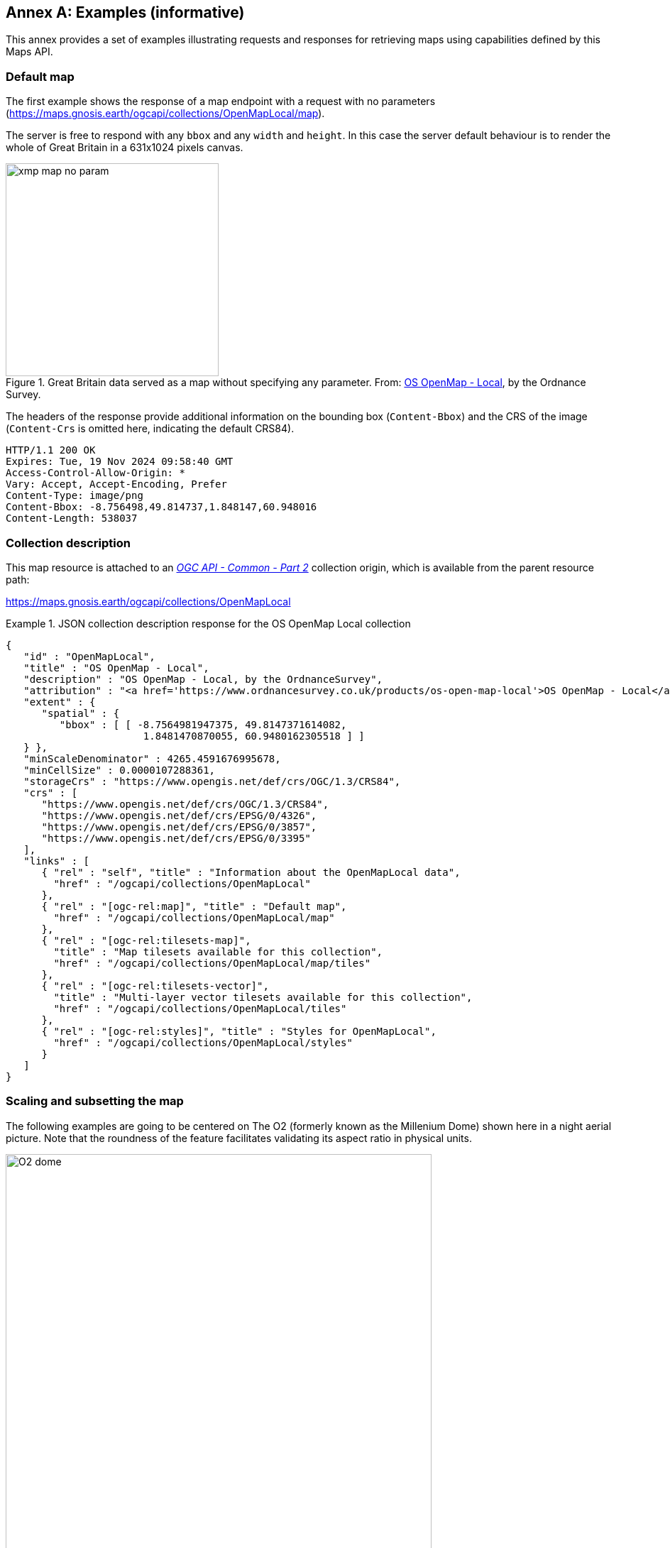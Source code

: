 [appendix]
:appendix-caption: Annex
[[annex_examples]]
== Examples (informative)
This annex provides a set of examples illustrating requests and responses for retrieving maps using capabilities defined by this Maps API.

=== Default map
The first example shows the response of a map endpoint with a request with no parameters (https://maps.gnosis.earth/ogcapi/collections/OpenMapLocal/map).

The server is free to respond with any `bbox` and any `width` and `height`.
In this case the server default behaviour is to render the whole of Great Britain in a 631x1024 pixels canvas.

[#img_xmp_map_no_param,reftext='{figure-caption} {counter:figure-num}']
.Great Britain data served as a map without specifying any parameter. From: https://www.ordnancesurvey.co.uk/products/os-open-map-local[OS OpenMap - Local], by the Ordnance Survey.
image::images/xmp_map_no_param.png[width=300,align="center"]

The headers of the response provide additional information on the bounding box (`Content-Bbox`) and the CRS of the image (`Content-Crs` is omitted here, indicating the default CRS84).

----
HTTP/1.1 200 OK
Expires: Tue, 19 Nov 2024 09:58:40 GMT
Access-Control-Allow-Origin: *
Vary: Accept, Accept-Encoding, Prefer
Content-Type: image/png
Content-Bbox: -8.756498,49.814737,1.848147,60.948016
Content-Length: 538037
----

=== Collection description
This map resource is attached to an https://docs.ogc.org/DRAFTS/20-024.html[_OGC API - Common - Part 2_] collection origin, which is available from the parent resource path:

https://maps.gnosis.earth/ogcapi/collections/OpenMapLocal?f=json[https://maps.gnosis.earth/ogcapi/collections/OpenMapLocal]

.JSON collection description response for the OS OpenMap Local collection
=================
[source,JSON]

{
   "id" : "OpenMapLocal",
   "title" : "OS OpenMap - Local",
   "description" : "OS OpenMap - Local, by the OrdnanceSurvey",
   "attribution" : "<a href='https://www.ordnancesurvey.co.uk/products/os-open-map-local'>OS OpenMap - Local</a>",
   "extent" : {
      "spatial" : {
         "bbox" : [ [ -8.7564981947375, 49.8147371614082,
                       1.8481470870055, 60.9480162305518 ] ]
   } },
   "minScaleDenominator" : 4265.4591676995678,
   "minCellSize" : 0.0000107288361,
   "storageCrs" : "https://www.opengis.net/def/crs/OGC/1.3/CRS84",
   "crs" : [
      "https://www.opengis.net/def/crs/OGC/1.3/CRS84",
      "https://www.opengis.net/def/crs/EPSG/0/4326",
      "https://www.opengis.net/def/crs/EPSG/0/3857",
      "https://www.opengis.net/def/crs/EPSG/0/3395"
   ],
   "links" : [
      { "rel" : "self", "title" : "Information about the OpenMapLocal data",
        "href" : "/ogcapi/collections/OpenMapLocal"
      },
      { "rel" : "[ogc-rel:map]", "title" : "Default map",
        "href" : "/ogcapi/collections/OpenMapLocal/map"
      },
      { "rel" : "[ogc-rel:tilesets-map]",
        "title" : "Map tilesets available for this collection",
        "href" : "/ogcapi/collections/OpenMapLocal/map/tiles"
      },
      { "rel" : "[ogc-rel:tilesets-vector]",
        "title" : "Multi-layer vector tilesets available for this collection",
        "href" : "/ogcapi/collections/OpenMapLocal/tiles"
      },
      { "rel" : "[ogc-rel:styles]", "title" : "Styles for OpenMapLocal",
        "href" : "/ogcapi/collections/OpenMapLocal/styles"
      }
   ]
}
=================

// page break to keep request & response together in PDF
<<<

=== Scaling and subsetting the map
The following examples are going to be centered on The O2 (formerly known as the Millenium Dome) shown here in a night aerial picture.
Note that the roundness of the feature facilitates validating its aspect ratio in physical units.

[#o2_dome,reftext='{figure-caption} {counter:figure-num}']
.The O2 dome peninsula (image captured from a plane by an editor of this standard while working on this annex)
image::images/O2_dome.jpg[width=600,align="center"]

// page break to keep request & response together in PDF
<<<

The following map request only specifies a `center` point parameter next to the O2 Dome:

https://maps.gnosis.earth/ogcapi/collections/OpenMapLocal/map?center=0,51.5

The server interprets the coordinates as CRS84 and decides to respond with a low scale denominator (high level of detail) suitable for the dataset and with reasonable default `width` and `height` (1024x1024 pixels).
The response is shown in the following image.

[#xmp_map_center,reftext='{figure-caption} {counter:figure-num}']
.Map of OS OpenMap - Local close to The O2 dome, specifying `center` at 51.5°N, 0°E
image::images/xmp_map_center.png[width=600,align="center"]

The headers of the response provide additional information on the bounding box (`Content-Bbox`).
Since the `Content-Crs` is not specified in this case, the client can assume CRS84.

----
HTTP/1.1 200 OK
Expires: Tue, 19 Nov 2024 09:57:36 GMT
Access-Control-Allow-Origin: *
Vary: Accept, Accept-Encoding, Prefer
Content-Type: image/png
Content-Bbox: -0.008805,51.494504,0.008805,51.505496
Content-Length: 188490
----

The following request is equivalent, using the value of that `Content-Bbox` as the value for the `bbox` parameter instead of using `center`, explicitly specifying the same `width` and `height` dimensions as those
default values chosen by the server for the above request:

https://maps.gnosis.earth/ogcapi/collections/OpenMapLocal/map?bbox=-0.008805,51.494504,0.008805,51.505496&width=1024&height=1024

There is also an equivalent notation for the previous request that uses `subset` instead of `bbox`:

https://maps.gnosis.earth/ogcapi/collections/OpenMapLocal/map?subset=Lat(51.494504:51.505496),Lon(-0.008805:0.008805)&width=1024&height=1024

As explained in the <<scaling-aspect-ratio, scale and aspect ratio considerations section>>, clients wishing to retrieve identical responses from different implementations should specify either of these `bbox` or `subset` parameters,
together with a `width` and `height`.
We can request a smaller image by specifying the `height` of the image.

https://maps.gnosis.earth/ogcapi/collections/OpenMapLocal/map?center=0,51.5&height=512

[#xmp_map_center_h_512,reftext='{figure-caption} {counter:figure-num}']
.Map of OS OpenMap - Local centered on The O2 dome using `height=512`
image::images/xmp_map_center_h_512x512.png[width=280,align="center"]

The server would be free to act otherwise, but it automatically adjusted the width to also be 512.
Notice that in order to preserve the same default scale with a smaller image, the spatial region (bounding box) was reduced accordingly.
This behavior is particularly important when the client requests a specific scale, as in the following request which specifies the same `center` point parameter as before,
but requests a map for a 1:8000 scale:

// page break to keep request & response together in PDF
<<<

https://maps.gnosis.earth/ogcapi/collections/OpenMapLocal/map?center=0,51.5&height=512&scale-denominator=8000

[#xmp_map_center_scale8000,reftext='{figure-caption} {counter:figure-num}']
.Map of OS OpenMap - Local centered on The O2 dome at 1:8000 scale using `scale-denominator`
image::images/xmp_map_center_scale_8000.png[width=280,align="center"]

The server responded with the same `width` and `height` (512x512 pixels).
The headers of the response provide additional information on the bounding box of the image.

Clients can easily zoom in and out by simply changing the `scale-denominator` parameter as in the following images at different scales:

[#xmp_map_center_scale12000,reftext='{figure-caption} {counter:figure-num}']
.Map of OS OpenMap - Local centered on The O2 dome https://maps.gnosis.earth/ogcapi/collections/OpenMapLocal/map?center=0,51.5&height=512&scale-denominator=12000[at 1:12,000 scale] using `scale-denominator`
image::images/xmp_map_center_scale_12000.png[width=280,align="center"]

[#xmp_map_center_scale20000,reftext='{figure-caption} {counter:figure-num}']
.Map of OS OpenMap - Local centered on The O2 dome https://maps.gnosis.earth/ogcapi/collections/OpenMapLocal/map?center=0,51.5&height=512&scale-denominator=20000[at 1:20,000 scale] using `scale-denominator`
image::images/xmp_map_center_scale_20000.png[width=280,align="center"]

[#xmp_map_center_scale30000,reftext='{figure-caption} {counter:figure-num}']
.Map of OS OpenMap - Local centered on The O2 dome https://maps.gnosis.earth/ogcapi/collections/OpenMapLocal/map?center=0,51.5&height=512&scale-denominator=30000[at 1:30,000 scale] using `scale-denominator`
image::images/xmp_map_center_scale_30000.png[width=280,align="center"]

[#xmp_map_center_scale50000,reftext='{figure-caption} {counter:figure-num}']
.Map of OS OpenMap - Local centered on The O2 dome https://maps.gnosis.earth/ogcapi/collections/OpenMapLocal/map?center=0,51.5&height=512&scale-denominator=50000[at 1:50,000 scale] using `scale-denominator`
image::images/xmp_map_center_scale_50000.png[width=280,align="center"]

// page break to keep request & response together in PDF
<<<

We could force a rectangular image by also specifying the `width` of the image to be 1024, while keeping the rest of the parameters:

https://maps.gnosis.earth/ogcapi/collections/OpenMapLocal/map?center=0,51.5&scale-denominator=50000&width=1024&height=512

[#xmp_map_center_scale_hw_1024x512,reftext='{figure-caption} {counter:figure-num}']
.Wider 1024x512 map of OS OpenMap - Local centered on the O2 dome at 1:50,000 scale
image::images/xmp_map_center_scale_hw_1024x512.png[width=600,align="center"]

For this last request, specifying both the `width` and `height`, the `center`, as well as the `scale-denominator`, combined with the fact that the default value of `mm-per-pixel`
is defined as 0.28 mm/pixel, defines all of the parameters necessary to make the subsetting and scaling _mostly_ predictable by the client.
As explained in the <<scaling-aspect-ratio, scale and aspect ratio considerations section>>, implementations may compute the dimensions and bounding boxes not explicitly specified slightly differently.
Because of these potential differences, clients should always consider the bounding box information in the response headers for georeferencing purposes, as well as the actual dimensions of the image returned.
This will also avoid problems in cases where the server may decide to correct the center or bounding box due to the values being out of range.
The `center` and `scale-denominator` parameters are primarily intended as convenience parameters to let the server automatically compute ideal bounding boxes and dimensions,
while specifying a spatial region using the `bbox` or `subset` parameter as well as `width` and `height` should result in more deterministic responses.

////

// This taller example probably does not help very much.

// page break to keep request & response together in PDF
<<<

The following requests a taller image by specifying instead a `width` of 512 and a `height` of 1024:

https://maps.gnosis.earth/ogcapi/collections/OpenMapLocal/map?center=0,51.5&scale-denominator=50000&height=1024&width=512

[#xmp_map_center_scale_hw_512x1024,reftext='{figure-caption} {counter:figure-num}']
.Taller map of OS OpenMap - Local centered on the O2 dome at 1:50,000 scale
image::images/xmp_map_center_scale_hw_512x1024.png[width=300,align="center"]

////

// page break to keep request & response together in PDF
<<<

=== Temporal subsetting

Spatial datasets are often also organized with a temporal dimension in addition to two or three spatial dimensions
(some of these datasets are sometimes called time series or datacubes).

The following example reuses the same subsetting and scaling from the earlier rectangular 1:50,000 map of London, and applies it to a Sentinel-2 collection of images.
The `datetime` parameter selects a particular day of the time series (April 1st, 2022).

https://maps.gnosis.earth/ogcapi/collections/sentinel2-l2a/map?center=0,51.5&scale-denominator=50000&datetime=2022-04-01&width=1024&height=512

[#xmp_xmp_s2l2a_center_scale,reftext='{figure-caption} {counter:figure-num}']
.A map of Sentinel-2 data from April 1st, 2022 of the same area. From: https://sentinel.esa.int/web/sentinel/missions/sentinel-2[Copernicus SENTINEL-2 operated by ESA].
image::images/xmp_s2l2a_center_scale.png[width=600,align="center"]

There is an equivalent notation for the previous request that uses `subset` for the _time_ axis instead of the `datetime` parameter.
This subsetting axis can also be combined within a single `subset` parameter value together with subsetting for the `Lat` and `Lon` axes, instead of using `center` and `scale-denominator`, or `bbox`.
Note that in this case, the time string should be enclosed in double quotes.

https://maps.gnosis.earth/ogcapi/collections/sentinel2-l2a/map?width=1024&height=512&subset=time(%222022-04-01%22),Lat(51.467787:51.532213),Lon(-0.103152:0.103152)["https://maps.gnosis.earth/ogcapi/collections/sentinel2-l2a/map?width=1024&height=512&subset=time(\"2022-04-01\"),Lat(51.467787:51.532213),Lon(-0.103152:0.103152)"]

// page break to keep request & response together in PDF
<<<

=== Styled maps

The following two example requests, for the same region and time of interest, illustrate two additional styles available from the same sentinel-2 datacube,
in addition to its default Red, Green, Blue natural color style. The first style, symbolizes the Scene Classification Layer categories:

https://maps.gnosis.earth/ogcapi/collections/sentinel2-l2a/styles/scl/map?center=0,51.5&scale-denominator=50000&datetime=2022-04-01&width=1024&height=512

[#xmp_xmp_s2l2a_scl,reftext='{figure-caption} {counter:figure-num}']
.A map of a scene classification layer style for Sentinel-2 data from April 1st, 2022 of London. From: https://sentinel.esa.int/web/sentinel/missions/sentinel-2[Copernicus SENTINEL-2 operated by ESA].
image::images/xmp_s2l2a_scl.png[width=600,align="center"]

The next style, using style identifier _evi2_, represents an Enhanced Vegetation Index (EVI) calculated from bands B02 (blue), B04 (red) and B08 (near infrared):

https://maps.gnosis.earth/ogcapi/collections/sentinel2-l2a/styles/evi2/map?center=0,51.5&scale-denominator=50000&datetime=2022-04-01&width=1024&height=512

[#xmp_xmp_s2l2a_evi,reftext='{figure-caption} {counter:figure-num}']
.A map of an Enhanced Vegetation Index (EVI) style for Sentinel-2 data from April 1st, 2022 of London. From: https://sentinel.esa.int/web/sentinel/missions/sentinel-2[Copernicus SENTINEL-2 operated by ESA].
image::images/xmp_s2l2a_evi.png[width=600,align="center"]

// page break to keep request & response together in PDF
<<<

The following example requests illustrate how to retrieve two different styles for a High Resolution (1 m) Digital Terrain Model (DTM) of the Red River in Manitoba, from Natural Resources Canada.
Styles with identifiers _style1_ and _style2_ are available at `.../styles/{styleId}`, through https://docs.ogc.org/DRAFTS/20-009.html[_OGC API - Styles_], and provide links to map resources.

https://maps.gnosis.earth/ogcapi/collections/HRDEM-RedRiver:DTM:1m/styles/style1/map?center=-97.06,49.937&scale-denominator=28000&height=600&width=1000

[#hrdem_redriver_style1,reftext='{figure-caption} {counter:figure-num}']
.Styled map of https://open.canada.ca/data/en/dataset/957782bf-847c-4644-a757-e383c0057995[High Resolution DTM] from Natural Resources Canada (style1)
image::images/xmp_hrdem_style1.png[width=550,align="center"]

https://maps.gnosis.earth/ogcapi/collections/HRDEM-RedRiver:DTM:1m/styles/style2/map?center=-97.06,49.937&scale-denominator=28000&height=600&width=1000

[#hrdem_redriver_style2,reftext='{figure-caption} {counter:figure-num}']
.Styled map of High Resolution DTM from Natural Resources Canada, showing alternative _style2_
image::images/xmp_hrdem_style2.png[width=550,align="center"]

// page break to keep request & response together in PDF
<<<

=== Additional dimensions

It is also common for spatial datasets, especially for weather and climate data, to feature additional dimensions beyond space and time,
such as pressure levels, or additional time dimensions relating to forecasting. These can all be handled in a generic manner also using the `subset` parameter.
The following two example illustrates how to retrieve a map of the temperature for the whole world at _pressure_ (an extra dimension) levels of 500 and 850 hectopascals:

https://maps.gnosis.earth/ogcapi/collections/climate:cmip5:byPressureLevel:temperature/map?subset=pressure(500)&datetime=2023-07-03&bgcolor=gray

[#world_T_png,reftext='{figure-caption} {counter:figure-num}']
.A map of CMIP5 temperature data of the world at 500 hPa on July 3rd, 2023 (from https://cds.climate.copernicus.eu/cdsapp#!/dataset/projections-cmip5-daily-pressure-levels[Copernicus climate data store])
image::images/world_T.png[width=600,align="center"]

https://maps.gnosis.earth/ogcapi/collections/climate:cmip5:byPressureLevel:temperature/map?subset=pressure(850)&datetime=2023-07-03&bgcolor=gray

[#world_T_850_png,reftext='{figure-caption} {counter:figure-num}']
.A map of CMIP5 temperature data of the world at 850 hPa on July 3rd, 2023 (from https://cds.climate.copernicus.eu/cdsapp#!/dataset/projections-cmip5-daily-pressure-levels[Copernicus climate data store])
image::images/world_T_850.png[width=600,align="center"]

// page break to keep request & response together in PDF
<<<

The following examples illustrates how to retrieve a map of the relative humidity for the whole world at a _pressure_ (an extra dimension) levels of 500 and 975 hectopascals:

https://maps.gnosis.earth/ogcapi/collections/climate:era5:relativeHumidity/map?subset=pressure(500)&datetime=2023-04-06T23:00:00Z&bgcolor=skyBlue

[#world_HR_png,reftext='{figure-caption} {counter:figure-num}']
.A map of ERA5 reanalysis data showing Relative Humidity of the whole world at 500 hPa on April 6th, 2023 at 23:00:00 UTC (from https://cds.climate.copernicus.eu/cdsapp#!/dataset/reanalysis-era5-pressure-levels[Copernicus climate data store])
image::images/world_HR.png[width=600,align="center"]

https://maps.gnosis.earth/ogcapi/collections/climate:era5:relativeHumidity/map?subset=pressure(975)&datetime=2023-04-06T23:00:00Z&bgcolor=skyBlue

[#world_HR_975_png,reftext='{figure-caption} {counter:figure-num}']
.A map of ERA5 reanalysis data showing Relative Humidity of the whole world at 975 hPa on April 6th, 2023 at 23:00:00 UTC (from https://cds.climate.copernicus.eu/cdsapp#!/dataset/reanalysis-era5-pressure-levels[Copernicus climate data store])
image::images/world_HR_975.png[width=600,align="center"]

The following https://maps.gnosis.earth/ogcapi/collections/climate:era5:relativeHumidity?f=json[JSON collection description] for these relative humidity examples illustrates
how to describe the extent of multidimensional datasets, including the details of both regular and irregular grids.

.JSON collection description response for ERA5 relative humidity
=================
[source,JSON]

{
   "id" : "climate:era5:relativeHumidity", "title" : "ERA5 Relative Humidity",
   "attribution" : "<a href='https://cds.climate.copernicus.eu/cdsapp#!/dataset/reanalysis-era5-pressure-levels'>Copernicus Climate Data Store</a>",
   "extent" : {
      "spatial" : {
         "bbox" : [ [ -180, -90, 180, 90 ] ],
         "grid" : [
            { "cellsCount" : 2049, "resolution" : 0.17578125 },
            { "cellsCount" : 1025, "resolution" : 0.17578125 }
         ]
      },
      "temporal" : {
         "interval" : [ [ "2023-04-01T00:00:00Z", "2023-04-06T23:00:00Z" ] ],
         "grid" : { "cellsCount" : 144, "resolution" : "PT1H" }
      },
      "pressure" : {
         "unit" : "hPa",
         "interval" : [ [ 1.0, 1000.0 ] ],
         "grid" : {
            "cellsCount" : 37,
            "coordinates" : [ 1.0, 2.0, 3.0, 5.0, 7.0, 10.0, 20.0,
               30.0, 50.0, 70.0, 100.0, 125.0, 150.0, 175.0, 200.0,
               225.0, 250.0, 300.0, 350.0, 400.0, 450.0, 500.0, 550.0,
               600.0, 650.0, 700.0, 750.0, 775.0, 800.0, 825.0, 850.0,
               875.0, 900.0, 925.0, 950.0, 975.0, 1000.0 ]
         }
      }
   },
   "minCellSize" : 0.17578125,
   "minScaleDenominator" : 69885283.0035897195339,
   "crs" : [
      "https://www.opengis.net/def/crs/OGC/1.3/CRS84",
      "https://www.opengis.net/def/crs/EPSG/0/4326",
      "https://www.opengis.net/def/crs/EPSG/0/3857",
      "https://www.opengis.net/def/crs/EPSG/0/3395"
   ],
   "storageCrs" : "https://www.opengis.net/def/crs/OGC/1.3/CRS84",
   "links" : [
      { "rel" : "self",
        "title" : "Information about the ERA5 Relative Humidity",
        "href" : "/ogcapi/collections/climate:era5:relativeHumidity"
      },
      { "rel" : "[ogc-rel:map]", "title" : "Default map",
        "href" : "/ogcapi/collections/climate:era5:relativeHumidity/map"
      },
      { "rel" : "[ogc-rel:tilesets-map]",
        "title" : "Map tilesets available for this collection",
        "href" : "/ogcapi/collections/climate:era5:relativeHumidity/map/tiles"
      },
      { "rel" : "[ogc-rel:styles]", "title" : "Styles for Relative Humidity",
        "href" : "/ogcapi/collections/climate:era5:relativeHumidity/styles"
      },
      { "rel" : "[ogc-rel:schema]", "title" : "Schema",
        "href" : "/ogcapi/collections/climate:era5:relativeHumidity/schema"
      },
      { "rel" : "[ogc-rel:coverage]", "title" : "Coverage for Relative Humidity",
        "href" : "/ogcapi/collections/climate:era5:relativeHumidity/coverage"
      },
      { "rel" : "[ogc-rel:tilesets-coverage]",
        "title" : "Coverage tilesets available for this collection",
        "href" : "/ogcapi/collections/climate:era5:relativeHumidity/tiles"
      }
   ]
}
=================

// page break to keep request & response together in PDF
<<<

=== Coordinate Reference Systems

While introducing the selection of an alternative output Coordinate Reference System (World Mercator, EPSG:3395) to the default native CRS (`storageCRS`) returned so far (CRS84),
the following examples will zoom out significantly to a 1:20,000,000 scale. At the scales used in previous examples, the difference between those two CRSs would not be distinguishable,
since the server automatically preserve scales in both dimensions, which makes the responses for those two CRSs almost visually equivalent on a local scale.
These examples will illustrate the two CRS by requesting a map for the Blue Marble Next Generation (2004) from NASA Earth Observatory's Visible Earth,
first explicitly requesting EPSG:4326 (whose main difference from CRS84 is that axis order is Latitude, Longitude).

https://maps.gnosis.earth/ogcapi/collections/blueMarble/map?center=0,51.5&scale-denominator=20000000&crs=%5BEPSG:4326%5D["https://maps.gnosis.earth/ogcapi/collections/blueMarble/map?center=0,51.5&scale-denominator=20000000&crs=[EPSG:4326\]"]

Notice that the response header now includes the `Content-Crs:` header, and that the `Content-Bbox:` axis order now follows the latitude, longitude order:

----
Content-Crs: <https://www.opengis.net/def/crs/EPSG/0/4326>
Content-Bbox: 25.729221,-28.573112,77.270779,28.573112
----

[#xmp_map_blueMarble_4326,reftext='{figure-caption} {counter:figure-num}']
.Map of https://earthobservatory.nasa.gov/features/BlueMarble[NASA Earth Observatory's Blue Marble Next Generation (2004)], in Plate Carrée (EPSG:4326) output `crs`
image::images/xmp_blueMarble_4326.jpg[width=400,align="center"]

// page break to keep request & response together in PDF
<<<

Now EPSG:3395 can be requested instead using:

https://maps.gnosis.earth/ogcapi/collections/blueMarble/map?center=0,51.5&scale-denominator=20000000&crs=%5BEPSG:3395%5D["https://maps.gnosis.earth/ogcapi/collections/blueMarble/map?center=0,51.5&scale-denominator=20000000&crs=[EPSG:3395\]"]

[#xmp_map_blueMarble_3395,reftext='{figure-caption} {counter:figure-num}']
.Map of NASA Earth Observatory's Blue Marble Next Generation (2004), using World Mercator (EPSG:3395) output `crs`
image::images/xmp_blueMarble_3395.jpg[width=400,align="center"]

The `Content-Crs:` contains the coordinates of the bounding box selected from the requested scale and default dimensions, which can be used to make a request that will generate an equivalent response.

----
Content-Crs: <https://www.opengis.net/def/crs/EPSG/0/3395>
Content-Bbox: -4596385.263861,2080129.089271,4596385.263861,11273386.415933
----

In order to also specify the bounding box in that EPSG:3395 CRS, the following request also makes use of the `bbox-crs` parameter, which otherwise always defaults to CRS84 (regardless of the native CRS or selected output CRS).

https://maps.gnosis.earth/ogcapi/collections/blueMarble/map?bbox-crs=%5BEPSG:3395%5D&bbox=-4596385.263861,2080129.089271,4596385.263861,11273386.415933&crs=%5BEPSG:3395%5D["https://maps.gnosis.earth/ogcapi/collections/blueMarble/map?bbox-crs=[EPSG:3395\]&bbox=-4596385.263861,2080129.089271,4596385.263861,11273386.415933&crs=[EPSG:3395\]"]

// page break to keep request & response together in PDF
<<<

[[dimensions-calculation-examples]]
=== Calculations to infer appropriate dimensions

In these examples, the client specifies a bounding box (using `bbox` or `subset`) from 30°N to 50°N and 0°E to 30°E and a `scale-denominator` of 1:10,000,000.
The server needs to compute appropriate map image dimensions from these parameters that are provided (no default dimensions or center are used).
The default 0.28 mm/pixel display resolution is used since `mm-per-pixel` is not specified.
Two examples are given, one in a geographic Plate Carrée CRS (EPSG:4326) and one in a projected World Mercator CRS (EPSG:3395)
(which uses a bounding box of the same geographic area transformed into coordinates in that CRS).

Regardless of the CRS, the number of physical meters that each pixel should represent can be computed with:

```
physicalMetersPerPixel = (mm-per-pixel / 1000 mm/m) * scale-denominator
physicalMetersPerPixel = (0.28 mm/pix / 1000 mm/m) * 10,000,000 = 2800 m/pix
```

==== Plate Carrée (EPSG:4326) Example

The first example is for an EPSG:4326 Plate Carrée CRS.

```
GET /collections/blueMarble/map?
   subset=Lat(30:50),Lon(0:30)&
   scale-denominator=10000000&
   crs=[EPSG:4326]

GET /collections/blueMarble/map?
   bbox=0,30,30,50&
   scale-denominator=10000000&
   crs=[EPSG:4326]
```

The latitude delta is 20°, whereas the longitude delta is 30°.

The implementation could assume the WGS84 111,319.49 meters / degree of latitude (`metersPerDegLat` below), and use the most equatorial latitude of the subset (30°N) to
compute the numbers of meters / degree of longitude with:

```
metersPerDegLon = metersPerDegLat * cos(mostEquatorialLat)
metersPerDegLon = 111,319.49 m/deg * cos(30°) = 96,405.51 m/deg
```

The dimensions can then simply be computed (rounding to the nearest integer) with:

```
width  = deltaLon * metersPerDegLon / physicalMetersPerPixel
height = deltaLat * metersPerDegLat / physicalMetersPerPixel

width  = 30 deg *  96,405.51 m/deg / 2800 m/pix = 1033 pixels
height = 20 deg * 111,319.49 m/deg / 2800 m/pix =  795 pixels
```

==== World Mercator (EPSG:3395) Example

This second example is for the same geographical area, but for an EPSG:3395 World Mercator CRS instead.

```
GET /collections/blueMarble/map?
   subset=E(0:3339584.72),N(3482189.09:6413524.59)&
   scale-denominator=10000000&
   subset-crs=[EPSG:3395]&
   crs=[EPSG:3395]

GET /collections/blueMarble/map?
   bbox=0,3482189.09,3339584.72,6413524.59&
   scale-denominator=10000000&
   crs=[EPSG:3395]&
   bbox-crs=[EPSG:3395]
```

The easting delta is 3,339,584.72, whereas the northing delta is 2,931,335.50.

In order to correctly apply the scale, the ratio between CRS units and physical meters must be taken into account.
This could be calculated for the center point: (E: 1,669,792.36, N: 4,947,856.84) which corresponds to (40.7514917°N, 15°E).
One approach could be to project two points 1 degree of longitude apart around the center point,
using the implementation's projection library, to obtain the number of CRS units per degree of longitude.
Transforming (40.7514917°N, 14.5°E) to EPSG:3395 yields (E: 1,614,132.62, N: 4,947,856.85) and transforming (40.7514917°N, 15.5°E) yields (E: 1,725,452.11, N: 4,947,856.85).
The resulting easting delta (`oneDegEastingDelta` below) is 111,319.49, which in this case can be recognized as the actual physical meters per degree at the equator, rather than at the center latitude used.
Therefore, in this case implementations effectively needs to apply the reverse correction that had to be applied for Plate Carrée when considering the numbers of true meters per Easting unit.
First, `metersPerDegLon` can be computed as in the previous example:

```
metersPerDegLon = metersPerDegLat * cos(centerLat)
metersPerDegLon = 111,319.49 m/deg * cos(40.7514917°) = 84,329.856 m/deg
```

Then the meters per easting unit can be computed:

```
metersPerEastingUnit = metersPerDegLon / oneDegEastingDelta
metersPerEastingUnit = 84,329.856 m/deg / 111,319.49 m/deg = 0.75754799
```

Notice that in this particular case of World Mercator, this is simply:

```
metersPerEastingUnit = cos(centerLat)
metersPerEastingUnit = cos(40.7514917°) = 0.75754799
```

The implementation could also apply similar logic to compute the meters per northing unit:

```
metersPerNorthingUnit = metersPerDegLat / oneDegNorthingDelta
```

However, in the case of World Mercator, it could simply assume that `metersPerNorthingUnit` is equal to `metersPerEastingUnit`.

Finally, the map image dimensions can be computed with:

```
width  = deltaEasting  * metersPerEastingUnit  / physicalMetersPerPixel
height = deltaNorthing * metersPerNorthingUnit / physicalMetersPerPixel

width  = 3,339,584.72 m * 0.75754799 / 2800 m/pix = 904 pixels
height = 2,931,335.50 m * 0.75754799 / 2800 m/pix = 793 pixels
```

[[bbox-calculation-examples]]
=== Calculations to infer appropriate bounding boxes

In these examples, the client specifies a `center`, a `scale-denominator`, and optionally `width` and / or `height` dimensions.
If either the `width` or `height` is not specified, the server could pick default values, such as making the missing dimension
equal to the one provided, or selecting default values.
The examples will assume that the client explicitly requested a 1024 x 768 map at a 1:10,000,000 scale for a location centered on (41.8902°N, 12.4922°E).

In order to compute the extent in CRS units, first the physical meters per pixel can be computed using the same formula as earlier (and same result in this case):

```
physicalMetersPerPixel = (mm-per-pixel / 1000 mm/m) * scale-denominator
physicalMetersPerPixel = (0.28 mm/pix / 1000 mm/m) * 10,000,000 = 2800 m/pix
```

==== Plate Carrée (EPSG:4326) Example

This first example requests a map in an EPSG:4326 output CRS, using that same CRS for specifying the center as well:

```
GET /collections/blueMarble/map?
   center=41.8902,12.4922&
   center-crs=[EPSG:4326]&
   scale-denominator=10000000&
   crs=[EPSG:4326]&
   width=1024&
   height=768
```

A simple approach to computing the bounding box is to extend away from the center in both directions by the distance in CRS units corresponding to half the respective pixel dimension.

In order to take into consideration the latitude of the subsets for computing the longitude extent, the latitude extent will be computed first, using the inverse of the earlier height computation:

```
deltaLat = height * physicalMetersPerPixel / metersPerDegLat
deltaLat = 768 pix * 2800 m/pix / 111,319.49 m/deg = 19.317372 degrees
```

A constant 111,319.49 meters / degree of latitude is assumed here again, rather than the more accurate polynomial equation taking into consideration the ellipsoid eccentricity mentioned earlier,
which would yield slightly different results.

The lower and upper latitudes of the bounding can then be easily computed by adding and subtracting half this delta to the requested center latitude:

```
lowerLat = 41.8902°N - 19.317372 deg / 2 = 32.231514°N
upperLat = 41.8902°N + 19.317372 deg / 2 = 51.548886°N
```

From this, the most equatorial latitude can be established to be 32.231514°N, which can then be used to compute the meters per degrees of longitude, exactly like for the dimension computation examples:

```
metersPerDegLon = metersPerDegLat * cos(mostEquatorialLat)
metersPerDegLon = 111,319.49 m/deg * cos(32.231514°) = 94,165.15 m/deg
```

and the longitude delta can then be computed similarly:

```
deltaLon = width * physicalMetersPerPixel / metersPerDegLon
deltaLon = 1024 pix * 2800 m/pix / 94,165.15 m/deg = 30.448632 degrees
```

and from this the left (West) and right (East) longitude bounds:

```
leftLon  = 12.4922°E - 30.448632 deg / 2 =  2.732116°W
rightLon = 12.4922°E + 30.448632 deg / 2 = 27.716516°E
```

which completes the bounding box calculation. Expressed in the default CRS84 (longitude, latitude) order, the `bbox` parameter would be:

`bbox=-2.732116,32.231514,27.716516,51.548886`.

==== World Mercator (EPSG:3395) Example

This second example requests a map in an EPSG:3395 output CRS, using that same CRS for specifying the center as well:

```
GET /collections/blueMarble/map?
   center=1390625.34,5116008.23&
   center-crs=[EPSG:3395]&
   scale-denominator=10000000&
   crs=[EPSG:3395]&
   width=1024&
   height=768
```

The center corresponds to the same point as the previous example (41.8902°N, 12.4922°E).

Using the same approach as for the earlier dimensions computation examples, transforming test points one degree apart, the number of physical meters per easting and northing units can be computed
specifically for the requested center point (E: 1390625.34, N: 5116008.23).
Like earlier, in the specific case of World Mercator the `oneDegEastingDelta` and `oneDegNorthingDelta` is constant at 111,319.49 m/deg,
which corresponds to the number of meters per degree at the equator.
The number of physical meters per degree of longitude at the center latitude (41.8902°N) can be computed in the same way as previous examples:

```
metersPerDegLon = metersPerDegLat * cos(centerLat)
metersPerDegLon = 111,319.49 m/deg * cos(41.8902°) = 82,869.096 m/deg
```

Then the meters per easting unit can be computed:

```
metersPerEastingUnit = metersPerDegLon / oneDegEastingDelta
metersPerEastingUnit = 82,869.096 m/deg / 111,319.49 m/deg = 0.74442576
```

Again in the case of World Mercator, this is simply:

```
metersPerEastingUnit = cos(centerLat)
metersPerEastingUnit = cos(41.8902°) = 0.74442576
```

The implementation could also apply similar logic to compute the meters per northing unit:

```
metersPerNorthingUnit = metersPerDegLat / oneDegNorthingDelta
```

And again in this case it could simply assume that `metersPerNorthingUnit` is equal to `metersPerEastingUnit`.

Then the delta easting and northing can be computed using the inverse of the equations used for computing dimensions:

```
deltaEasting  = width  * physicalMetersPerPixel / metersPerEastingUnit
deltaNorthing = height * physicalMetersPerPixel / metersPerNorthingUnit

deltaEasting  = 1024 pix * 2800 m/pix / 0.74442576 = 3,851,559.355 m
deltaNorthing =  768 pix * 2800 m/pix / 0.74442576 = 2,888,669.516 m
```

and finally this bounding box can be extended away from the requested center point (E: 1,390,625.34, N: 5,116,008.23 ):

```
leftEasting   = 1,390,625.34 - 3,851,559.355 / 2 =  -535,154.34
lowNorthing   = 5,116,008.23 - 2,888,669.516 / 2 = 3,671,673.47
rightEasting  = 1,390,625.34 + 3,851,559.355 / 2 = 3,316,405.02
upperNorthing = 5,116,008.23 + 2,888,669.516 / 2 = 6,560,342.99
```

which completes the bounding box calculation. Expressed in EPSG:3395 together with the required `bbox-crs`, the parameters would be:

`bbox=-535154.34,3671673.47,3316405.02,6560342.99&bbox-crs=[EPSG:3395]`.
